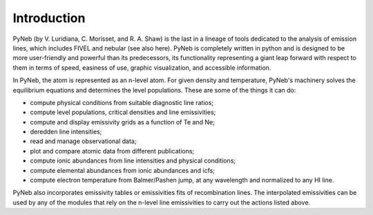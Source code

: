 Introduction
============

PyNeb (by V. Luridiana, C. Morisset, and R. A. Shaw) is the last in a lineage of tools dedicated to the analysis of emission lines, which includes FIVEL and nebular (see also here). PyNeb is completely written in python and is designed to be more user-friendly and powerful than its predecessors, its functionality representing a giant leap forward with respect to them in terms of speed, easiness of use, graphic visualization, and accessible information. 

In PyNeb, the atom is represented as an n-level atom. For given density and temperature, PyNeb's machinery solves the equilibrium equations and determines the level populations. These are some of the things it can do:

* compute physical conditions from suitable diagnostic line ratios;
* compute level populations, critical densities and line emissivities;
* compute and display emissivity grids as a function of Te and Ne;
* deredden line intensities;
* read and manage observational data;
* plot and compare atomic data from different publications;
* compute ionic abundances from line intensities and physical conditions;
* compute elemental abundances from ionic abundances and icfs;
* compute electron temperature from Balmer/Pashen jump, at any wavelength and normalized to any HI line.

PyNeb also incorporates emissivity tables or emissivities fits of recombination lines. 
The interpolated emissivities can be used by any of the modules that rely on the n-level line emissivities to carry out the actions listed above.

 
